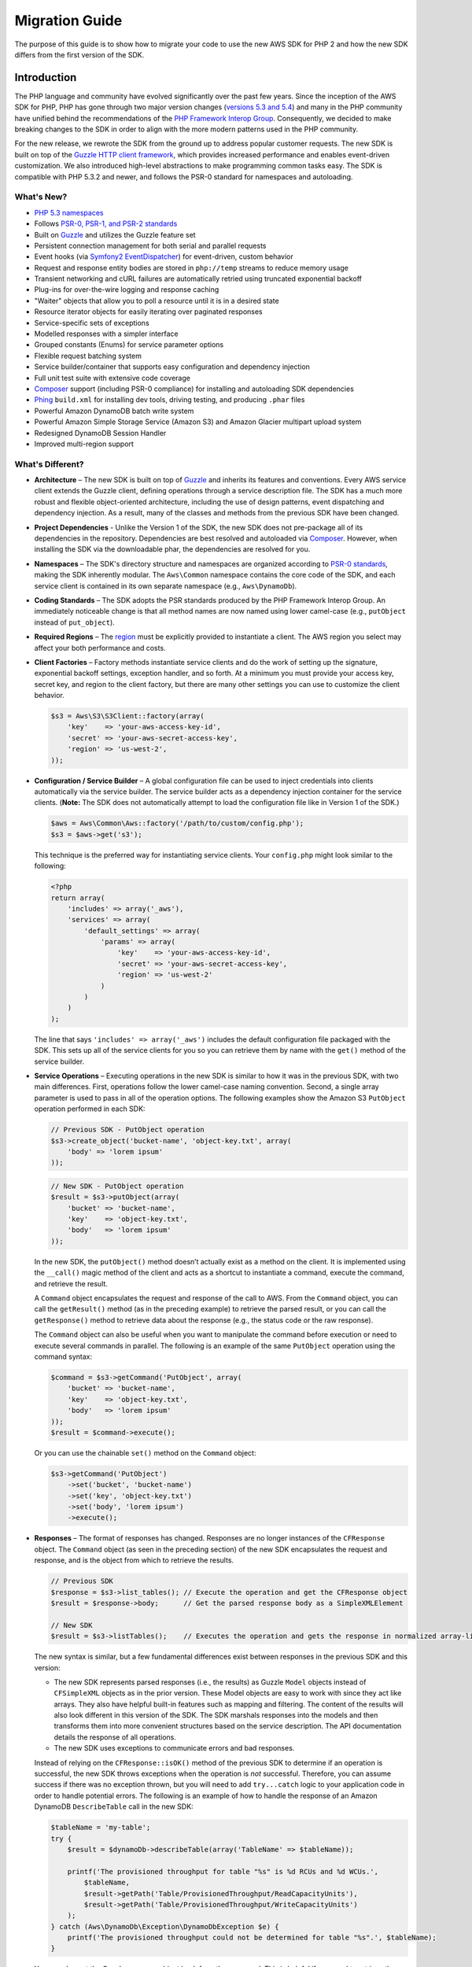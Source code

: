 ===============
Migration Guide
===============

The purpose of this guide is to show how to migrate your code to use the new AWS SDK for PHP 2 and how the new SDK
differs from the first version of the SDK.

Introduction
------------

The PHP language and community have evolved significantly over the past few years. Since the inception of the AWS SDK
for PHP, PHP has gone through two major version changes (`versions 5.3 and 5.4 <http://php.net/downloads.php#v5>`_) and
many in the PHP community have unified behind the recommendations of the `PHP Framework Interop Group
<http://php-fig.org>`_. Consequently, we decided to make breaking changes to the SDK in order to align with the more
modern patterns used in the PHP community.

For the new release, we rewrote the SDK from the ground up to address popular customer requests. The new SDK is built on
top of the `Guzzle HTTP client framework <http://guzzlephp.org>`_, which provides increased performance and enables
event-driven customization.  We also introduced high-level abstractions to make programming common tasks easy. The SDK
is compatible with PHP 5.3.2 and newer, and follows the PSR-0 standard for namespaces and autoloading.

What's New?
~~~~~~~~~~~

- `PHP 5.3 namespaces <http://php.net/namespaces>`_
- Follows `PSR-0, PSR-1, and PSR-2 standards <http://php-fig.org>`_
- Built on `Guzzle <http://guzzlephp.org>`_ and utilizes the Guzzle feature set
- Persistent connection management for both serial and parallel requests
- Event hooks (via `Symfony2 EventDispatcher
  <http://symfony.com/doc/2.0/components/event_dispatcher/introduction.html>`_) for event-driven, custom behavior
- Request and response entity bodies are stored in ``php://temp`` streams to reduce memory usage
- Transient networking and cURL failures are automatically retried using truncated exponential backoff
- Plug-ins for over-the-wire logging and response caching
- "Waiter" objects that allow you to poll a resource until it is in a desired state
- Resource iterator objects for easily iterating over paginated responses
- Service-specific sets of exceptions
- Modelled responses with a simpler interface
- Grouped constants (Enums) for service parameter options
- Flexible request batching system
- Service builder/container that supports easy configuration and dependency injection
- Full unit test suite with extensive code coverage
- `Composer <http://getcomposer.org>`_ support (including PSR-0 compliance) for installing and autoloading SDK
  dependencies
- `Phing <http://phing.info>`_ ``build.xml`` for installing dev tools, driving testing, and producing ``.phar`` files
- Powerful Amazon DynamoDB batch write system
- Powerful Amazon Simple Storage Service (Amazon S3) and Amazon Glacier multipart upload system
- Redesigned DynamoDB Session Handler
- Improved multi-region support

What's Different?
~~~~~~~~~~~~~~~~~

- **Architecture** – The new SDK is built on top of `Guzzle <http://guzzlephp.org>`_ and inherits its features and
  conventions. Every AWS service client extends the Guzzle client, defining operations through a service description
  file. The SDK has a much more robust and flexible object-oriented architecture, including the use of design patterns,
  event dispatching and dependency injection. As a result, many of the classes and methods from the previous SDK have
  been changed.

- **Project Dependencies** - Unlike the Version 1 of the SDK, the new SDK does not pre-package all of its dependencies
  in the repository. Dependencies are best resolved and autoloaded via `Composer <http://getcomposer.org>`_. However,
  when installing the SDK via the downloadable phar, the dependencies are resolved for you.

- **Namespaces** – The SDK's directory structure and namespaces are organized according to `PSR-0 standards
  <https://github.com/php-fig/fig-standards/blob/master/accepted/PSR-0.md>`_, making the SDK inherently modular. The
  ``Aws\Common`` namespace contains the core code of the SDK, and each service client is contained in its own separate
  namespace (e.g., ``Aws\DynamoDb``).

- **Coding Standards** – The SDK adopts the PSR standards produced by the PHP Framework Interop Group. An immediately
  noticeable change is that all method names are now named using lower camel-case
  (e.g., ``putObject`` instead of ``put_object``).

- **Required Regions** – The `region <http://docs.amazonwebservices.com/general/latest/gr/rande.html>`_ must be
  explicitly provided to instantiate a client. The AWS region you select may affect your both performance and costs.

- **Client Factories** – Factory methods instantiate service clients and do the work of setting up the signature,
  exponential backoff settings, exception handler, and so forth. At a minimum you must provide your access key, secret
  key, and region to the client factory, but there are many other settings you can use to customize the client
  behavior.

  .. code-block:: php

    $s3 = Aws\S3\S3Client::factory(array(
        'key'    => 'your-aws-access-key-id',
        'secret' => 'your-aws-secret-access-key',
        'region' => 'us-west-2',
    ));

- **Configuration / Service Builder** – A global configuration file can be used to inject credentials into clients
  automatically via the service builder. The service builder acts as a dependency injection container for the service
  clients. (**Note:** The SDK does not automatically attempt to load the configuration file like in Version 1 of the
  SDK.)

  .. code-block:: php

    $aws = Aws\Common\Aws::factory('/path/to/custom/config.php');
    $s3 = $aws->get('s3');

  This technique is the preferred way for instantiating service clients. Your ``config.php`` might look similar to the
  following:

  .. code-block:: php

    <?php
    return array(
        'includes' => array('_aws'),
        'services' => array(
            'default_settings' => array(
                'params' => array(
                    'key'    => 'your-aws-access-key-id',
                    'secret' => 'your-aws-secret-access-key',
                    'region' => 'us-west-2'
                )
            )
        )
    );

  The line that says ``'includes' => array('_aws')`` includes the default configuration file packaged with the SDK. This
  sets up all of the service clients for you so you can retrieve them by name with the ``get()`` method of the service
  builder.

- **Service Operations** – Executing operations in the new SDK is similar to how it was in the previous SDK, with two
  main differences. First, operations follow the lower camel-case naming convention. Second, a single array parameter is
  used to pass in all of the operation options. The following examples show the Amazon S3 ``PutObject`` operation
  performed in each SDK:

  .. code-block:: php

    // Previous SDK - PutObject operation
    $s3->create_object('bucket-name', 'object-key.txt', array(
        'body' => 'lorem ipsum'
    ));

  .. code-block:: php

    // New SDK - PutObject operation
    $result = $s3->putObject(array(
        'bucket' => 'bucket-name',
        'key'    => 'object-key.txt',
        'body'   => 'lorem ipsum'
    ));

  In the new SDK, the ``putObject()`` method doesn’t actually exist as a method on the client. It is implemented using
  the ``__call()`` magic method of the client and acts as a shortcut to instantiate a command, execute the command,
  and retrieve the result.

  A ``Command`` object encapsulates the request and response of the call to AWS. From the ``Command`` object, you can
  call the ``getResult()`` method (as in the preceding example) to retrieve the parsed result, or you can call the
  ``getResponse()`` method to retrieve data about the response (e.g., the status code or the raw response).

  The ``Command`` object can also be useful when you want to manipulate the command before execution or need to execute
  several commands in parallel. The following is an example of the same ``PutObject`` operation using the command
  syntax:

  .. code-block:: php

    $command = $s3->getCommand('PutObject', array(
        'bucket' => 'bucket-name',
        'key'    => 'object-key.txt',
        'body'   => 'lorem ipsum'
    ));
    $result = $command->execute();

  Or you can use the chainable ``set()`` method on the ``Command`` object:

  .. code-block:: php

    $s3->getCommand('PutObject')
        ->set('bucket', 'bucket-name')
        ->set('key', 'object-key.txt')
        ->set('body', 'lorem ipsum')
        ->execute();

- **Responses** – The format of responses has changed. Responses are no longer instances of the ``CFResponse`` object.
  The ``Command`` object (as seen in the preceding section) of the new SDK encapsulates the request and response, and is
  the object from which to retrieve the results.

  .. code-block:: php

    // Previous SDK
    $response = $s3->list_tables(); // Execute the operation and get the CFResponse object
    $result = $response->body;      // Get the parsed response body as a SimpleXMLElement

    // New SDK
    $result = $s3->listTables();    // Executes the operation and gets the response in normalized array-like object

  The new syntax is similar, but a few fundamental differences exist between responses in the previous SDK and this
  version:

  - The new SDK represents parsed responses (i.e., the results) as Guzzle ``Model`` objects instead of ``CFSimpleXML``
    objects as in the prior version. These Model objects are easy to work with since they act like arrays. They also
    have helpful built-in features such as mapping and filtering. The content of the results will also look different
    in this version of the SDK. The SDK marshals responses into the models and then transforms them into more convenient
    structures based on the service description. The API documentation details the response of all operations.

  - The new SDK uses exceptions to communicate errors and bad responses.

  Instead of relying on the ``CFResponse::isOK()`` method of the previous SDK to determine if an operation is
  successful, the new SDK throws exceptions when the operation is *not* successful. Therefore, you can assume success
  if there was no exception thrown, but you will need to add ``try...catch`` logic to your application code in order to
  handle potential errors. The following is an example of how to handle the response of an Amazon DynamoDB
  ``DescribeTable`` call in the new SDK:

  .. code-block:: php

    $tableName = 'my-table';
    try {
        $result = $dynamoDb->describeTable(array('TableName' => $tableName));

        printf('The provisioned throughput for table "%s" is %d RCUs and %d WCUs.',
            $tableName,
            $result->getPath('Table/ProvisionedThroughput/ReadCapacityUnits'),
            $result->getPath('Table/ProvisionedThroughput/WriteCapacityUnits')
        );
    } catch (Aws\DynamoDb\Exception\DynamoDbException $e) {
        printf('The provisioned throughput could not be determined for table "%s".', $tableName);
    }

  You can also get the Guzzle response object back from the command. This is helpful if you need to retrieve the status
  code, additional data from the headers, or the raw response body.

  .. code-block:: php

    $command = $dynamoDb->getCommand('DescribeTable', array('TableName' => $tableName));
    $statusCode = $command->getResponse()->getStatusCode();

  You can also get the response object and status code from the exception if one is thrown.

  .. code-block:: php

    try {
        $result = $dynamoDb->describeTable(array(TableName' => 'my-table'));
    } catch (Aws\DynamoDb\Exception\DynamoDbException $e) {
        $statusCode = $e->getResponse()->getStatusCode();
    }

- **Iterators** – The SDK provides iterator classes that make it easier to traverse results from list and describe type
  operations. Instead of having to code solutions that perform multiple requests in a loop and keep track of tokens or
  markers, the iterator classes do that for you. You can simply foreach over the iterator:

  .. code-block:: php

    $objects = $s3->getIterator('ListObjects', array(
        'bucket' => 'my-bucket-name'
    ));

    foreach ($objects as $object) {
        echo $object['Key'] . PHP_EOL;
    }

Which Services are Supported?
~~~~~~~~~~~~~~~~~~~~~~~~~~~~~

The AWS SDK for PHP 2 does not currently support all AWS services. However, we will incrementally add support for other
services in upcoming releases to the Version 2 SDK.

Fortunately, it is straightforward to use the previous SDK side-by-side with this version. This enables using the SDK
for the services it supports while relying on the prior SDK for those it does not. Please see the
`Side-by-Side Guide <http://docs.amazonwebservices.com/awssdkdocsphp2/latest/sidebysideguide/>`_ for details.

Follow our `AWS SDK for PHP 2 GitHub repository <https://github.com/aws/aws-sdk-php-2>`_ to stay up-to-date with the
latest changes.

Comparing Code Samples from Both SDKs
-------------------------------------

Example 1 - Amazon S3 ListParts Operation
~~~~~~~~~~~~~~~~~~~~~~~~~~~~~~~~~~~~~~~~~

From Version 1 of the SDK
^^^^^^^^^^^^^^^^^^^^^^^^^

.. code-block:: php

  <?php

  require '/path/to/sdk.class.php';
  require '/path/to/config.inc.php';

  $s3 = new AmazonS3();

  $response = $s3->list_parts('my-bucket-name', 'my-object-key', 'my-upload-id', array(
      'max-parts' => 10
  ));

  if ($response->isOK())
  {
      // Loop through and display the part numbers
      foreach ($response->body->Part as $part) {
          echo "{$part->PartNumber}\n";
      }
  }
  else
  {
      echo "Error during S3 ListParts operation.\n";
  }

From Version 2 of the SDK
^^^^^^^^^^^^^^^^^^^^^^^^^

.. code-block:: php

  <?php

  require '/path/to/vendor/autoload.php';

  use Aws\Common\Aws;
  use Aws\S3\Exception\S3Exception;

  $aws = Aws::factory('/path/to/config.php');
  $s3 = $aws->get('s3');

  try {
      $result = $s3->listParts(array(
          'bucket'    => 'my-bucket-name',
          'key'       => 'my-object-key',
          'uploadId'  => 'my-upload-id',
          'max-parts' => 10
      ));

      // Loop through and display the part numbers
      foreach ($result['Part'] as $part) {
          echo "{$part[PartNumber]}\n";
      }
  } catch (S3Exception $e) {
      echo "Error during S3 ListParts operation.\n";
  }

Example 2 - Amazon DynamoDB Scan Operation
~~~~~~~~~~~~~~~~~~~~~~~~~~~~~~~~~~~~~~~~~~

From Version 1 of the SDK
^^^^^^^^^^^^^^^^^^^^^^^^^

.. code-block:: php

  <?php

  require '/path/to/sdk.class.php';
  require '/path/to/config.inc.php';

  $dynamo_db = new AmazonDynamoDB();

  $start_key = null;
  $people = array();

  // Perform as many Scan operations as needed to acquire all the names of people that are 16 or older
  do
  {
      // Setup the parameters for the DynamoDB Scan operation
      $params = array(
          'TableName'       => 'people',
          'AttributesToGet' => array('id', 'age', 'name'),
          'ScanFilter'      => array(
              'age' => array(
                  'ComparisonOperator' => AmazonDynamoDB::CONDITION_GREATER_THAN_OR_EQUAL,
                  'AttributeValueList' => array(
                      array(AmazonDynamoDB::TYPE_NUMBER => '16')
                  )
              ),
          )
      );

      // Add the exclusive start key parameter if needed
      if ($start_key)
      {
          $params['ExclusiveStartKey'] = array(
              'HashKeyElement' => array(
                  AmazonDynamoDB::TYPE_STRING => $start_key
              )
          );

          $start_key = null;
      }

      // Perform the Scan operation and get the response
      $response = $dynamo_db->scan($params);

      // If the response succeeded, get the results
      if ($response->isOK())
      {
          foreach ($response->body->Items as $item)
          {
              $people[] = (string) $item->name->{AmazonDynamoDB::TYPE_STRING};
          }

          // Get the last evaluated key if it is provided
          if ($response->body->LastEvaluatedKey)
          {
              $start_key = (string) $response->body->LastEvaluatedKey->HashKeyElement->{AmazonDynamoDB::TYPE_STRING};
          }
      }
      else
      {
          // Throw an exception if the response was not OK (200-level)
          throw new DynamoDB_Exception('DynamoDB Scan operation failed.');
      }
  }
  while ($start_key);

  print_r($people);

From Version 2 of the SDK
^^^^^^^^^^^^^^^^^^^^^^^^^

.. code-block:: php

  <?php

  require '/path/to/vendor/autoload.php';

  use Aws\Common\Aws;
  use Aws\DynamoDb\Enum\ComparisonOperator;
  use Aws\DynamoDb\Enum\Type;

  $aws = Aws::factory('/path/to/config.php');
  $dynamodb = $aws->get('dynamodb');

  // Create a ScanIterator and setup the parameters for the DynamoDB Scan operation
  $scan = $dynamodb->getIterator('Scan', array(
      'TableName'       => 'people',
      'AttributesToGet' => array('id', 'age', 'name'),
      'ScanFilter'      => array(
          'age' => array(
              'ComparisonOperator' => ComparisonOperator::GE,
              'AttributeValueList' => array(
                  array(Type::NUMBER => '16')
              )
          ),
      )
  ));

  // Perform as many Scan operations as needed to acquire all the names of people that are 16 or older
  $people = array();
  foreach ($scan as $item) {
      $people[] = $item['name'][Type::STRING];
  }

  print_r($people);

